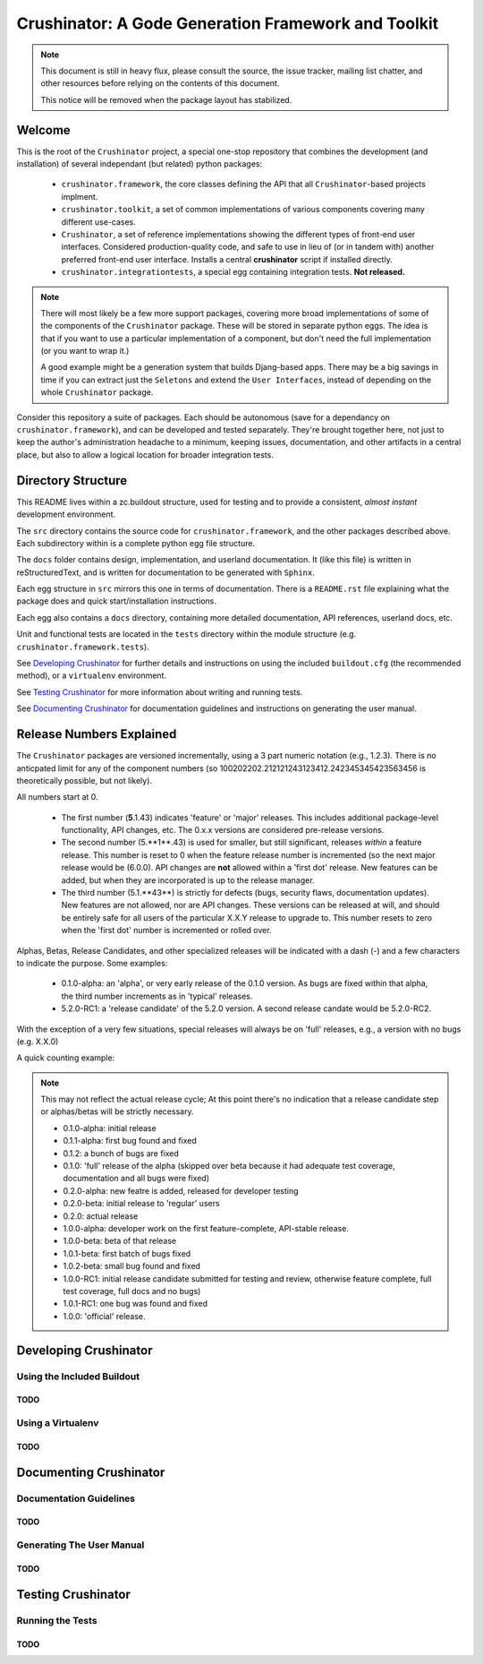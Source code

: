 ====================================================
Crushinator: A Gode Generation Framework and Toolkit
====================================================

.. note:: This document is still in heavy flux, please consult the source,
          the issue tracker, mailing list chatter, and other resources before relying
          on the contents of this document. 
          
          This notice will be removed when the package layout has stabilized. 

Welcome
=======
This is the root of the ``Crushinator`` project, a special one-stop repository
that combines the development (and installation) of several independant 
(but related) python packages:

  - ``crushinator.framework``, the core classes defining the API that all ``Crushinator``-based
    projects implment.
  - ``crushinator.toolkit``, a set of common implementations of various components covering
    many different use-cases. 
  - ``Crushinator``, a set of reference implementations showing the different types 
    of front-end user interfaces. Considered production-quality code, and safe to use in lieu 
    of (or in tandem with) another preferred front-end user interface. Installs a central
    **crushinator** script if installed directly.
  - ``crushinator.integrationtests``, a special egg containing integration tests. **Not released.** 
    
.. note:: There will most likely be a few more support packages, covering more broad implementations
          of some of the components of the ``Crushinator`` package. These will be stored in separate
          python eggs. The idea is that if you want to use a particular implementation of a component, 
          but don't need the full implementation (or you want to wrap it.)
          
          A good example might be a generation system that builds Djang-based apps. There may be a big 
          savings in time if you can extract just the ``Seletons`` and extend the ``User Interfaces``,
          instead of depending on the whole ``Crushinator`` package.
    
Consider this repository a suite of packages. Each should be autonomous (save for a dependancy on
``crushinator.framework``), and can be developed and tested separately. They're brought together here,
not just to keep the author's administration headache to a minimum, keeping issues, documentation, and other
artifacts in a central place, but also to allow a logical location for broader integration tests.

Directory Structure
===================
This README lives within a zc.buildout structure, used for testing and to provide a consistent, *almost instant*
development environment.

The ``src`` directory contains the source code for ``crushinator.framework``, and the other 
packages described above. Each subdirectory within is a complete python egg file structure. 

The ``docs`` folder contains design, implementation, and userland documentation. It (like
this file) is written in reStructuredText, and is written for documentation to be generated
with ``Sphinx``.

Each egg structure in ``src`` mirrors this one in terms of documentation. There is a ``README.rst`` file explaining what the package does and quick start/installation instructions.

Each egg also contains a ``docs`` directory, containing more detailed documentation, API references, userland docs, etc.

Unit and functional tests are located in the ``tests`` directory within the module structure (e.g. ``crushinator.framework.tests``). 

See `Developing Crushinator`_ for further details and instructions on using the 
included ``buildout.cfg`` (the recommended method), or a ``virtualenv`` environment.

See `Testing Crushinator`_ for more information about writing and running tests.

See `Documenting Crushinator`_ for documentation guidelines and instructions on generating the user manual.

Release Numbers Explained
=========================
The ``Crushinator`` packages are versioned incrementally, using a 3 part numeric notation (e.g., 1.2.3). There is no
anticpated limit for any of the component numbers (so 100202202.212121243123412.242345345423563456 is theoretically possible, but not likely).

All numbers start at 0.

 - The first number (**5**.1.43) indicates 'feature' or 'major' releases. This includes additional package-level functionality, API changes, etc. The 0.x.x versions are considered pre-release versions.
 - The second number (5.**1**.43) is used for smaller, but still significant, releases *within* a feature release. This number is reset to 0 when the feature release number 
   is incremented (so the next major release would be (6.0.0). API changes are **not** allowed within a 'first dot' release. New features can be added, but when they are incorporated
   is up to the release manager.
 - The third number (5.1.**43**) is strictly for defects (bugs, security flaws, documentation updates). New features are not allowed, nor are API changes. These versions can be released at will, and
   should be entirely safe for all users of the particular X.X.Y release to upgrade to. This number resets to zero when the 'first dot' number is incremented or rolled over.
   
Alphas, Betas, Release Candidates, and other specialized releases will be indicated with a dash (-) and a few characters to indicate the purpose. Some examples:

 - 0.1.0-alpha: an 'alpha', or very early release of the 0.1.0 version. As bugs are fixed within that alpha, the third number increments as in 'typical' releases.
 - 5.2.0-RC1: a 'release candidate' of the 5.2.0 version. A second release candate would be 5.2.0-RC2. 
 
With the exception of a very few situations, special releases will always be on 'full' releases, e.g., a version with no bugs (e.g. X.X.0)

A quick counting example:

.. note:: This may not reflect the actual release cycle; At this point there's no indication that a release candidate step or alphas/betas will be strictly necessary.

  - 0.1.0-alpha: initial release
  - 0.1.1-alpha: first bug found and fixed
  - 0.1.2: a bunch of bugs are fixed
  - 0.1.0: 'full' release of the alpha (skipped over beta because it had adequate test coverage, documentation and all bugs were fixed)
  - 0.2.0-alpha: new featre is added, released for developer testing
  - 0.2.0-beta: initial release to 'regular' users
  - 0.2.0: actual release
  - 1.0.0-alpha: developer work on the first feature-complete, API-stable release.
  - 1.0.0-beta: beta of that release
  - 1.0.1-beta: first batch of bugs fixed
  - 1.0.2-beta: small bug found and fixed
  - 1.0.0-RC1: initial release candidate submitted for testing and review, otherwise feature complete, full test coverage, full docs and no bugs)
  - 1.0.1-RC1: one bug was found and fixed
  - 1.0.0: 'official' release.
  
  
Developing Crushinator
======================

Using the Included Buildout
---------------------------
TODO
~~~~

Using a Virtualenv
------------------
TODO
~~~~

Documenting Crushinator
=======================
Documentation Guidelines
------------------------
TODO
~~~~

Generating The User Manual
--------------------------
TODO
~~~~

Testing Crushinator
===================
Running the Tests
-----------------
TODO
~~~~


